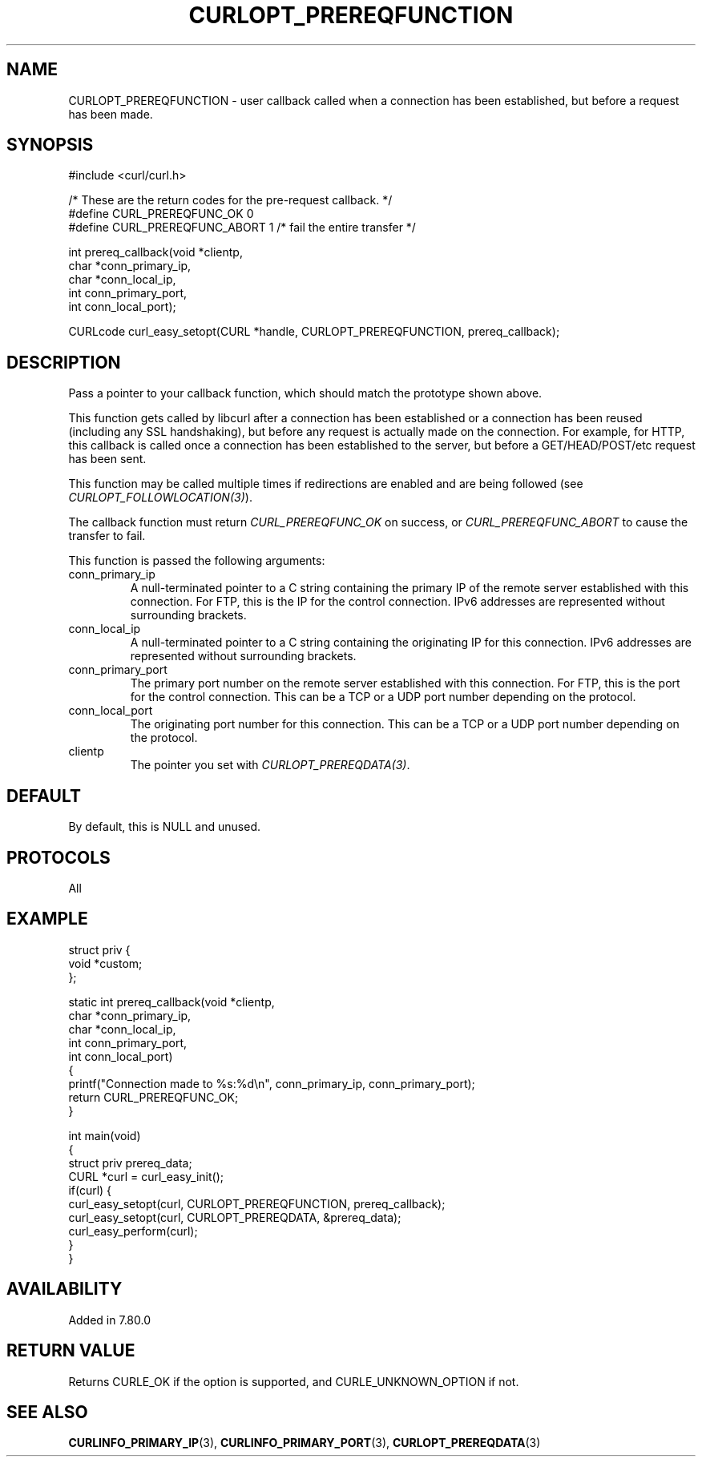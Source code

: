 .\" generated by cd2nroff 0.1 from CURLOPT_PREREQFUNCTION.md
.TH CURLOPT_PREREQFUNCTION 3 "March 05 2025" libcurl
.SH NAME
CURLOPT_PREREQFUNCTION \- user callback called when a connection has been
established, but before a request has been made.
.SH SYNOPSIS
.nf
#include <curl/curl.h>

/* These are the return codes for the pre-request callback. */
#define CURL_PREREQFUNC_OK 0
#define CURL_PREREQFUNC_ABORT 1 /* fail the entire transfer */

int prereq_callback(void *clientp,
                    char *conn_primary_ip,
                    char *conn_local_ip,
                    int conn_primary_port,
                    int conn_local_port);

CURLcode curl_easy_setopt(CURL *handle, CURLOPT_PREREQFUNCTION, prereq_callback);
.fi
.SH DESCRIPTION
Pass a pointer to your callback function, which should match the prototype
shown above.

This function gets called by libcurl after a connection has been established
or a connection has been reused (including any SSL handshaking), but before any
request is actually made on the connection. For example, for HTTP, this
callback is called once a connection has been established to the server, but
before a GET/HEAD/POST/etc request has been sent.

This function may be called multiple times if redirections are enabled and are
being followed (see \fICURLOPT_FOLLOWLOCATION(3)\fP).

The callback function must return \fICURL_PREREQFUNC_OK\fP on success, or
\fICURL_PREREQFUNC_ABORT\fP to cause the transfer to fail.

This function is passed the following arguments:
.IP conn_primary_ip
A null\-terminated pointer to a C string containing the primary IP of the
remote server established with this connection. For FTP, this is the IP for
the control connection. IPv6 addresses are represented without surrounding
brackets.
.IP conn_local_ip
A null\-terminated pointer to a C string containing the originating IP for this
connection. IPv6 addresses are represented without surrounding brackets.
.IP conn_primary_port
The primary port number on the remote server established with this connection.
For FTP, this is the port for the control connection. This can be a TCP or a
UDP port number depending on the protocol.
.IP conn_local_port
The originating port number for this connection. This can be a TCP or a UDP
port number depending on the protocol.
.IP clientp
The pointer you set with \fICURLOPT_PREREQDATA(3)\fP.
.SH DEFAULT
By default, this is NULL and unused.
.SH PROTOCOLS
All
.SH EXAMPLE
.nf
struct priv {
  void *custom;
};

static int prereq_callback(void *clientp,
                           char *conn_primary_ip,
                           char *conn_local_ip,
                           int conn_primary_port,
                           int conn_local_port)
{
  printf("Connection made to %s:%d\\n", conn_primary_ip, conn_primary_port);
  return CURL_PREREQFUNC_OK;
}

int main(void)
{
  struct priv prereq_data;
  CURL *curl = curl_easy_init();
  if(curl) {
    curl_easy_setopt(curl, CURLOPT_PREREQFUNCTION, prereq_callback);
    curl_easy_setopt(curl, CURLOPT_PREREQDATA, &prereq_data);
    curl_easy_perform(curl);
  }
}
.fi
.SH AVAILABILITY
Added in 7.80.0
.SH RETURN VALUE
Returns CURLE_OK if the option is supported, and CURLE_UNKNOWN_OPTION if not.
.SH SEE ALSO
.BR CURLINFO_PRIMARY_IP (3),
.BR CURLINFO_PRIMARY_PORT (3),
.BR CURLOPT_PREREQDATA (3)
